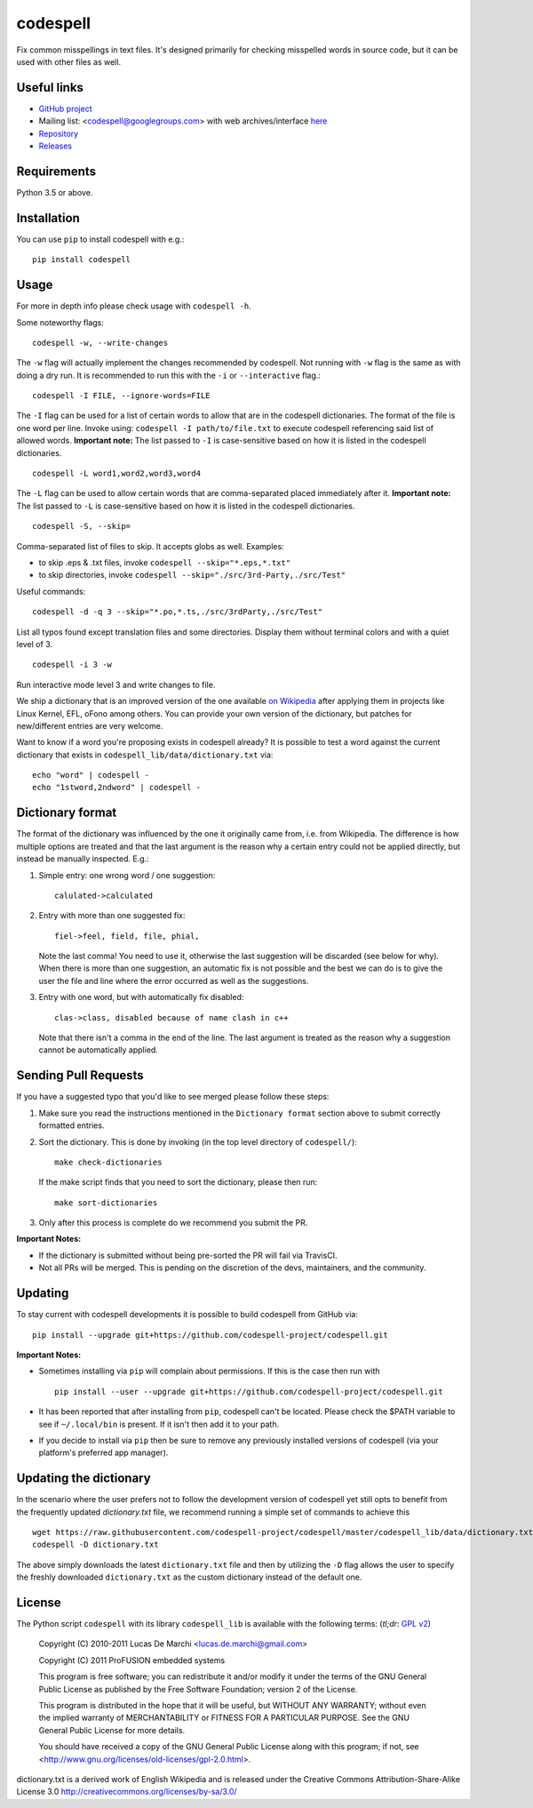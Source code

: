 codespell
=========

Fix common misspellings in text files. It's designed primarily for checking
misspelled words in source code, but it can be used with other files as well.

Useful links
------------

* `GitHub project <https://github.com/codespell-project/codespell>`_

* Mailing list: <codespell@googlegroups.com> with web archives/interface
  `here <https://groups.google.com/forum/?fromgroups#!forum/codespell>`_

* `Repository <https://github.com/codespell-project/codespell>`_

* `Releases <https://github.com/codespell-project/codespell/releases>`_

Requirements
------------

Python 3.5 or above.

Installation
------------

You can use ``pip`` to install codespell with e.g.::

    pip install codespell

Usage
-----

For more in depth info please check usage with ``codespell -h``.

Some noteworthy flags::

    codespell -w, --write-changes

The ``-w`` flag will actually implement the changes recommended by codespell. Not running with ``-w`` flag is the same as with doing a dry run. It is recommended to run this with the ``-i`` or ``--interactive`` flag.::

    codespell -I FILE, --ignore-words=FILE

The ``-I`` flag can be used for a list of certain words to allow that are in the codespell dictionaries. The format of the file is one word per line. Invoke using: ``codespell -I path/to/file.txt`` to execute codespell referencing said list of allowed words. **Important note:** The list passed to ``-I`` is case-sensitive based on how it is listed in the codespell dictionaries. ::

    codespell -L word1,word2,word3,word4

The ``-L`` flag can be used to allow certain words that are comma-separated placed immediately after it.  **Important note:** The list passed to ``-L`` is case-sensitive based on how it is listed in the codespell dictionaries. ::

    codespell -S, --skip=

Comma-separated list of files to skip. It accepts globs as well.  Examples:

* to skip .eps & .txt files, invoke ``codespell --skip="*.eps,*.txt"``

* to skip directories, invoke ``codespell --skip="./src/3rd-Party,./src/Test"``


Useful commands::

    codespell -d -q 3 --skip="*.po,*.ts,./src/3rdParty,./src/Test"

List all typos found except translation files and some directories.
Display them without terminal colors and with a quiet level of 3. ::

    codespell -i 3 -w

Run interactive mode level 3 and write changes to file.

We ship a dictionary that is an improved version of the one available
`on Wikipedia <https://en.wikipedia.org/wiki/Wikipedia:Lists_of_common_misspellings/For_machines>`_
after applying them in projects like Linux Kernel, EFL, oFono among others.
You can provide your own version of the dictionary, but patches for
new/different entries are very welcome.

Want to know if a word you're proposing exists in codespell already? It is possible to test a word against the current dictionary that exists in ``codespell_lib/data/dictionary.txt`` via::

    echo "word" | codespell -
    echo "1stword,2ndword" | codespell -

Dictionary format
-----------------

The format of the dictionary was influenced by the one it originally came from,
i.e. from Wikipedia. The difference is how multiple options are treated and
that the last argument is the reason why a certain entry could not be applied
directly, but instead be manually inspected. E.g.:

1. Simple entry: one wrong word / one suggestion::

        calulated->calculated

2. Entry with more than one suggested fix::

       fiel->feel, field, file, phial,

   Note the last comma! You need to use it, otherwise the last suggestion
   will be discarded (see below for why). When there is more than one
   suggestion, an automatic fix is not possible and the best we can do is
   to give the user the file and line where the error occurred as well as
   the suggestions.

3. Entry with one word, but with automatically fix disabled::

       clas->class, disabled because of name clash in c++

   Note that there isn't a comma in the end of the line. The last argument is
   treated as the reason why a suggestion cannot be automatically applied.

Sending Pull Requests
---------------------

If you have a suggested typo that you'd like to see merged please follow these steps:

1. Make sure you read the instructions mentioned in the ``Dictionary format`` section above to submit correctly formatted entries.

2. Sort the dictionary. This is done by invoking (in the top level directory of ``codespell/``)::

       make check-dictionaries

   If the make script finds that you need to sort the dictionary, please then run::

       make sort-dictionaries

3. Only after this process is complete do we recommend you submit the PR.

**Important Notes:**

* If the dictionary is submitted without being pre-sorted the PR will fail via TravisCI.
* Not all PRs will be merged. This is pending on the discretion of the devs, maintainers, and the community.

Updating
--------

To stay current with codespell developments it is possible to build codespell from GitHub via::

    pip install --upgrade git+https://github.com/codespell-project/codespell.git

**Important Notes:**

* Sometimes installing via ``pip`` will complain about permissions. If this is the case then run with ::

    pip install --user --upgrade git+https://github.com/codespell-project/codespell.git

* It has been reported that after installing from ``pip``, codespell can't be located. Please check the $PATH variable to see if ``~/.local/bin`` is present. If it isn't then add it to your path.
* If you decide to install via ``pip`` then be sure to remove any previously installed versions of codespell (via your platform's preferred app manager).

Updating the dictionary
-----------------------

In the scenario where the user prefers not to follow the development version of codespell yet still opts to benefit from the frequently updated `dictionary.txt` file, we recommend running a simple set of commands to achieve this ::

    wget https://raw.githubusercontent.com/codespell-project/codespell/master/codespell_lib/data/dictionary.txt
    codespell -D dictionary.txt

The above simply downloads the latest ``dictionary.txt`` file and then by utilizing the ``-D`` flag allows the user to specify the freshly downloaded ``dictionary.txt`` as the custom dictionary instead of the default one.

License
-------

The Python script ``codespell`` with its library ``codespell_lib`` is available
with the following terms:
(*tl;dr*: `GPL v2`_)

   Copyright (C) 2010-2011  Lucas De Marchi <lucas.de.marchi@gmail.com>

   Copyright (C) 2011  ProFUSION embedded systems

   This program is free software; you can redistribute it and/or modify
   it under the terms of the GNU General Public License as published by
   the Free Software Foundation; version 2 of the License.

   This program is distributed in the hope that it will be useful,
   but WITHOUT ANY WARRANTY; without even the implied warranty of
   MERCHANTABILITY or FITNESS FOR A PARTICULAR PURPOSE.  See the
   GNU General Public License for more details.

   You should have received a copy of the GNU General Public License
   along with this program; if not, see
   <http://www.gnu.org/licenses/old-licenses/gpl-2.0.html>.

.. _GPL v2: http://www.gnu.org/licenses/old-licenses/gpl-2.0.html

dictionary.txt is a derived work of English Wikipedia and is released under the
Creative Commons Attribution-Share-Alike License 3.0
http://creativecommons.org/licenses/by-sa/3.0/
